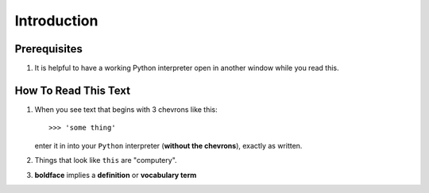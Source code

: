 Introduction
======================

Prerequisites
----------------

#.  It is helpful to have a working Python interpreter open in another 
    window while you read this.


How To Read This Text
-----------------------

#.  When you see text that begins with 3 chevrons like this::

        >>> 'some thing'

    enter it in into your ``Python`` interpreter (**without the chevrons**),
    exactly as written.

#.  Things that look like ``this`` are "computery".

#.  **boldface** implies a **definition** or **vocabulary term**



